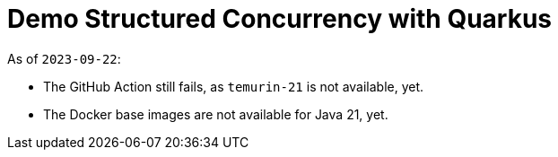 = Demo Structured Concurrency with Quarkus

As of `2023-09-22`:

* The GitHub Action still fails, as `temurin-21` is not available, yet.
* The Docker base images are not available for Java 21, yet.

